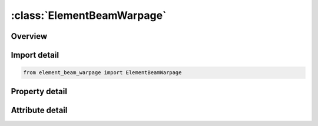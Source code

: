 





:class:`ElementBeamWarpage`
===========================


.. py:class:: element_beam_warpage.ElementBeamWarpage(**kwargs)

   Bases: :py:obj:`ansys.dyna.core.lib.keyword_base.KeywordBase`


   
   DYNA ELEMENT_BEAM_WARPAGE keyword
















   ..
       !! processed by numpydoc !!


.. py:currentmodule:: ElementBeamWarpage

Overview
--------

.. tab-set::




   .. tab-item:: Properties

      .. list-table::
          :header-rows: 0
          :widths: auto

          * - :py:attr:`~eid`
            - Get or set the Element ID. A unique number must be used.
          * - :py:attr:`~pid`
            - Get or set the Part ID.
          * - :py:attr:`~n1`
            - Get or set the Nodal point 1.
          * - :py:attr:`~n2`
            - Get or set the Nodal point 2. This node is optional for the spot weld, beam type 9, since if it not defined it will be created automatically and given a nonconfliciting nodal point ID. Nodes N1 and N2 are automatically positioned for the spot weld beam element.
          * - :py:attr:`~n3`
            - Get or set the Nodal point 3, the third node, N3, is optional for beam type 3,6,7,8,and 9, if the latter, type 9, has a non-circular cross section. The third node is used for the discrete beam, type 6, if and only if SCOOR is set to 2.0 in the *SECTION_BEAM input, but even in this case it is optional.
          * - :py:attr:`~rt1`
            - Get or set the Release conditions for translations at node N1.
          * - :py:attr:`~rr1`
            - Get or set the Release conditions for rotations at node N1.
          * - :py:attr:`~rt2`
            - Get or set the Release conditions for translations at node N2.
          * - :py:attr:`~rr2`
            - Get or set the Release conditions for rotations at node N2.
          * - :py:attr:`~local`
            - Get or set the Coordinate system
          * - :py:attr:`~sn1`
            - Get or set the Scalar nodal point1.
          * - :py:attr:`~sn2`
            - Get or set the Scalar nodal point2


   .. tab-item:: Attributes

      .. list-table::
          :header-rows: 0
          :widths: auto

          * - :py:attr:`~keyword`
            - 
          * - :py:attr:`~subkeyword`
            - 






Import detail
-------------

.. code-block:: python

    from element_beam_warpage import ElementBeamWarpage

Property detail
---------------

.. py:property:: eid
   :type: Optional[int]


   
   Get or set the Element ID. A unique number must be used.
















   ..
       !! processed by numpydoc !!

.. py:property:: pid
   :type: Optional[int]


   
   Get or set the Part ID.
















   ..
       !! processed by numpydoc !!

.. py:property:: n1
   :type: Optional[int]


   
   Get or set the Nodal point 1.
















   ..
       !! processed by numpydoc !!

.. py:property:: n2
   :type: Optional[int]


   
   Get or set the Nodal point 2. This node is optional for the spot weld, beam type 9, since if it not defined it will be created automatically and given a nonconfliciting nodal point ID. Nodes N1 and N2 are automatically positioned for the spot weld beam element.
















   ..
       !! processed by numpydoc !!

.. py:property:: n3
   :type: Optional[int]


   
   Get or set the Nodal point 3, the third node, N3, is optional for beam type 3,6,7,8,and 9, if the latter, type 9, has a non-circular cross section. The third node is used for the discrete beam, type 6, if and only if SCOOR is set to 2.0 in the *SECTION_BEAM input, but even in this case it is optional.
















   ..
       !! processed by numpydoc !!

.. py:property:: rt1
   :type: int


   
   Get or set the Release conditions for translations at node N1.
   EQ.0: no translational degrees-of-freedom are released,
   EQ.1: x-translational degree-of-freedom,
   EQ.2: y-translational degree-of-freedom,
   EQ.3: z-translational degree-of-freedom,
   EQ.4: x and y-translational degrees-of-freedom,
   EQ.5: y and z-translational degrees-of-freedom,
   EQ.6: z and x-translational degrees-of-freedom,
   EQ.7: x, y, and z-translational degrees-of-freedom.
   This option does not apply to the spot weld, beam type 9.
















   ..
       !! processed by numpydoc !!

.. py:property:: rr1
   :type: int


   
   Get or set the Release conditions for rotations at node N1.
   EQ.0: no rotational degrees-of-freedom are released,
   EQ.1: x-rotational degree-of-freedom,
   EQ.2: y-rotational degree-of-freedom,
   EQ.3: z-rotational degree-of-freedom,
   EQ.4: x and y-rotational degrees-of-freedom,
   EQ.5: y and z-rotational degrees-of-freedom,
   EQ.6: z and x-rotational degrees-of-freedom,
   EQ.7: x, y, and z-rotational degrees-of-freedom.
   This option does not apply to the spot weld, beam type 9.
















   ..
       !! processed by numpydoc !!

.. py:property:: rt2
   :type: int


   
   Get or set the Release conditions for translations at node N2.
   EQ.0: no translational degrees-of-freedom are released,
   EQ.1: x-translational degree-of-freedom,
   EQ.2: y-translational degree-of-freedom,
   EQ.3: z-translational degree-of-freedom,
   EQ.4: x and y-translational degrees-of-freedom,
   EQ.5: y and z-translational degrees-of-freedom,
   EQ.6: z and x-translational degrees-of-freedom,
   EQ.7: x, y, and z-translational degrees-of-freedom.
   This option does not apply to the spot weld, beam type 9.
















   ..
       !! processed by numpydoc !!

.. py:property:: rr2
   :type: int


   
   Get or set the Release conditions for rotations at node N2.
   EQ.0: no rotational degrees-of-freedom are released,
   EQ.1: x-rotational degree-of-freedom,
   EQ.2: y-rotational degree-of-freedom,
   EQ.3: z-rotational degree-of-freedom,
   EQ.4: x and y-rotational degrees-of-freedom,
   EQ.5: y and z-rotational degrees-of-freedom,
   EQ.6: z and x-rotational degrees-of-freedom,
   EQ.7: x, y, and z-rotational degrees-of-freedom.
   This option does not apply to the spot weld, beam type 9.
















   ..
       !! processed by numpydoc !!

.. py:property:: local
   :type: int


   
   Get or set the Coordinate system
   EQ.1-global system
   EQ.2-Local system (default).
















   ..
       !! processed by numpydoc !!

.. py:property:: sn1
   :type: Optional[int]


   
   Get or set the Scalar nodal point1.
















   ..
       !! processed by numpydoc !!

.. py:property:: sn2
   :type: Optional[int]


   
   Get or set the Scalar nodal point2
















   ..
       !! processed by numpydoc !!



Attribute detail
----------------

.. py:attribute:: keyword
   :value: 'ELEMENT'


.. py:attribute:: subkeyword
   :value: 'BEAM_WARPAGE'






